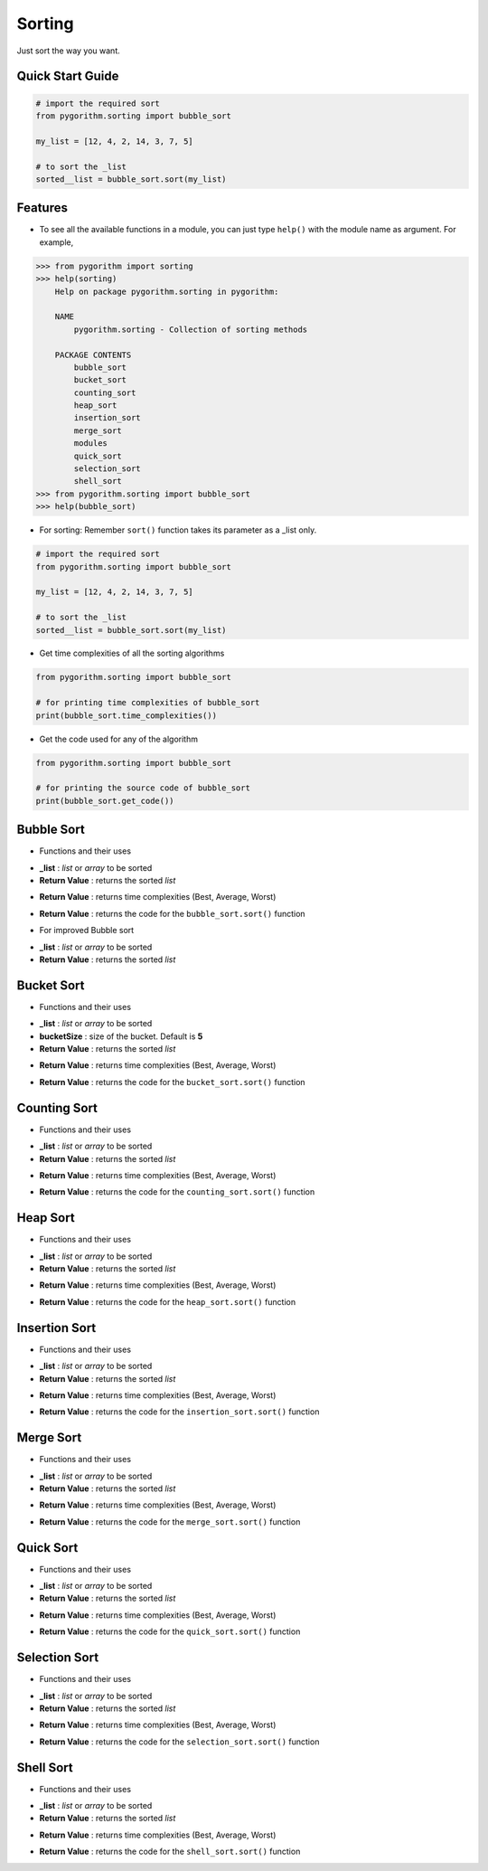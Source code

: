 =======
Sorting
=======

Just sort the way you want.

Quick Start Guide
-----------------

.. code-block:: python

    # import the required sort
    from pygorithm.sorting import bubble_sort

    my_list = [12, 4, 2, 14, 3, 7, 5]

    # to sort the _list
    sorted__list = bubble_sort.sort(my_list)

Features
--------

* To see all the available functions in a module, you can just type ``help()`` with the module name as argument. For example,

.. code:: python

    >>> from pygorithm import sorting
    >>> help(sorting)
        Help on package pygorithm.sorting in pygorithm:

        NAME
            pygorithm.sorting - Collection of sorting methods

        PACKAGE CONTENTS
            bubble_sort
            bucket_sort
            counting_sort
            heap_sort
            insertion_sort
            merge_sort
            modules
            quick_sort
            selection_sort
            shell_sort
    >>> from pygorithm.sorting import bubble_sort
    >>> help(bubble_sort)

* For sorting:
  Remember ``sort()`` function takes its parameter as a _list only.

.. code-block:: python

    # import the required sort
    from pygorithm.sorting import bubble_sort

    my_list = [12, 4, 2, 14, 3, 7, 5]

    # to sort the _list
    sorted__list = bubble_sort.sort(my_list)

* Get time complexities of all the sorting algorithms

.. code-block:: python

    from pygorithm.sorting import bubble_sort

    # for printing time complexities of bubble_sort
    print(bubble_sort.time_complexities())

* Get the code used for any of the algorithm

.. code-block:: python

    from pygorithm.sorting import bubble_sort

    # for printing the source code of bubble_sort
    print(bubble_sort.get_code())


Bubble Sort
-----------

* Functions and their uses

.. function:: bubble_sort.sort(_list)

- **_list**            : `list` or `array` to be sorted
- **Return Value**    : returns the sorted `list`

.. function:: bubble_sort.time_complexities()

- **Return Value**    : returns time complexities (Best, Average, Worst)

.. function:: bubble_sort.get_code()

- **Return Value**    : returns the code for the ``bubble_sort.sort()`` function

* For improved Bubble sort

.. function:: bubble_sort.improved_sort(_list)

- **_list**            : `list` or `array` to be sorted
- **Return Value**    : returns the sorted `list`

Bucket Sort
-----------

* Functions and their uses

.. function:: bucket_sort.sort(_list, bucketSize)

- **_list**            : `list` or `array` to be sorted
- **bucketSize**      : size of the bucket. Default is **5**
- **Return Value**    : returns the sorted `list`

.. function:: bucket_sort.time_complexities()

- **Return Value**    : returns time complexities (Best, Average, Worst)

.. function:: bucket_sort.get_code()

- **Return Value**    : returns the code for the ``bucket_sort.sort()`` function

Counting Sort
-------------

* Functions and their uses

.. function:: counting_sort.sort(_list)

- **_list**            : `list` or `array` to be sorted
- **Return Value**    : returns the sorted `list`

.. function:: counting_sort.time_complexities()

- **Return Value**    : returns time complexities (Best, Average, Worst)

.. function:: counting_sort.get_code()

- **Return Value**    : returns the code for the ``counting_sort.sort()`` function

Heap Sort
---------

* Functions and their uses

.. function:: heap_sort.sort(_list)

- **_list**            : `list` or `array` to be sorted
- **Return Value**    : returns the sorted `list`

.. function:: heap_sort.time_complexities()

- **Return Value**    : returns time complexities (Best, Average, Worst)

.. function:: heap_sort.get_code()

- **Return Value**    : returns the code for the ``heap_sort.sort()`` function

Insertion Sort
--------------

* Functions and their uses

.. function:: insertion_sort.sort(_list)

- **_list**            : `list` or `array` to be sorted
- **Return Value**    : returns the sorted `list`

.. function:: insertion_sort.time_complexities()

- **Return Value**    : returns time complexities (Best, Average, Worst)

.. function:: insertion_sort.get_code()

- **Return Value**    : returns the code for the ``insertion_sort.sort()`` function

Merge Sort
----------

* Functions and their uses

.. function:: merge_sort.sort(_list)

- **_list**            : `list` or `array` to be sorted
- **Return Value**    : returns the sorted `list`

.. function:: merge_sort.time_complexities()

- **Return Value**    : returns time complexities (Best, Average, Worst)

.. function:: merge_sort.get_code()

- **Return Value**    : returns the code for the ``merge_sort.sort()`` function

Quick Sort
----------

* Functions and their uses

.. function:: quick_sort.sort(_list)

- **_list**            : `list` or `array` to be sorted
- **Return Value**    : returns the sorted `list`

.. function:: quick_sort.time_complexities()

- **Return Value**    : returns time complexities (Best, Average, Worst)

.. function:: quick_sort.get_code()

- **Return Value**    : returns the code for the ``quick_sort.sort()`` function

Selection Sort
--------------

* Functions and their uses

.. function:: selection_sort.sort(_list)

- **_list**            : `list` or `array` to be sorted
- **Return Value**    : returns the sorted `list`

.. function:: selection_sort.time_complexities()

- **Return Value**    : returns time complexities (Best, Average, Worst)

.. function:: selection_sort.get_code()

- **Return Value**    : returns the code for the ``selection_sort.sort()`` function

Shell Sort
----------

* Functions and their uses

.. function:: shell_sort.sort(_list)

- **_list**            : `list` or `array` to be sorted
- **Return Value**    : returns the sorted `list`

.. function:: shell_sort.time_complexities()

- **Return Value**    : returns time complexities (Best, Average, Worst)

.. function:: shell_sort.get_code()

- **Return Value**    : returns the code for the ``shell_sort.sort()`` function
